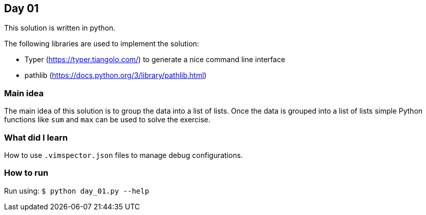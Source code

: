 == Day 01

This solution is written in python.

The following libraries are used to implement the solution:

* Typer (https://typer.tiangolo.com/) to generate a nice command line interface
* pathlib (https://docs.python.org/3/library/pathlib.html)

=== Main idea

The main idea of this solution is to group the data into a list of lists.
Once the data is grouped into a list of lists simple Python functions
like `sum` and `max` can be used to solve the exercise.


=== What did I learn

How to use `.vimspector.json` files to manage debug configurations.

=== How to run

Run using:
`$ python day_01.py --help`
